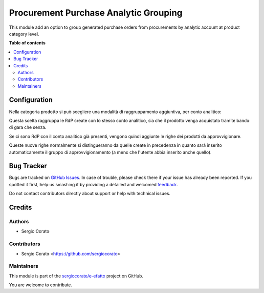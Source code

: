 ======================================
Procurement Purchase Analytic Grouping
======================================

.. !!!!!!!!!!!!!!!!!!!!!!!!!!!!!!!!!!!!!!!!!!!!!!!!!!!!
   !! This file is generated by oca-gen-addon-readme !!
   !! changes will be overwritten.                   !!
   !!!!!!!!!!!!!!!!!!!!!!!!!!!!!!!!!!!!!!!!!!!!!!!!!!!!

.. |badge1| image:: https://img.shields.io/badge/maturity-Beta-yellow.png
    :target: https://odoo-community.org/page/development-status
    :alt: Beta
.. |badge2| image:: https://img.shields.io/badge/licence-AGPL--3-blue.png
    :target: http://www.gnu.org/licenses/agpl-3.0-standalone.html
    :alt: License: AGPL-3
.. |badge3| image:: https://img.shields.io/badge/github-sergiocorato%2Fe--efatto-lightgray.png?logo=github
    :target: https://github.com/sergiocorato/e-efatto/tree/12.0/procurement_purchase_analytic_grouping
    :alt: sergiocorato/e-efatto

|badge1| |badge2| |badge3| 

This module add an option to group generated purchase orders from procurements by analytic account at product category level.

**Table of contents**

.. contents::
   :local:

Configuration
=============

Nella categoria prodotto si può scegliere una modalità di raggruppamento aggiuntiva, per conto analitico:

.. image:: https://raw.githubusercontent.com/sergiocorato/e-efatto/12.0/procurement_purchase_analytic_grouping/static/description/raggruppa_per_conto_analitico.png
    :alt: Raggruppa per conto analitico

Questa scelta raggruppa le RdP create con lo stesso conto analitico, sia che il prodotto venga acquistato tramite bando di gara che senza.

Se ci sono RdP con il conto analitico già presenti, vengono quindi aggiunte le righe dei prodotti da approvvigionare.

Queste nuove righe normalmente si distingueranno da quelle create in precedenza in quanto sarà inserito automaticamente il gruppo di approvvigionamento (a meno che l'utente abbia inserito anche quello).

Bug Tracker
===========

Bugs are tracked on `GitHub Issues <https://github.com/sergiocorato/e-efatto/issues>`_.
In case of trouble, please check there if your issue has already been reported.
If you spotted it first, help us smashing it by providing a detailed and welcomed
`feedback <https://github.com/sergiocorato/e-efatto/issues/new?body=module:%20procurement_purchase_analytic_grouping%0Aversion:%2012.0%0A%0A**Steps%20to%20reproduce**%0A-%20...%0A%0A**Current%20behavior**%0A%0A**Expected%20behavior**>`_.

Do not contact contributors directly about support or help with technical issues.

Credits
=======

Authors
~~~~~~~

* Sergio Corato

Contributors
~~~~~~~~~~~~

* Sergio Corato <https://github.com/sergiocorato>

Maintainers
~~~~~~~~~~~

This module is part of the `sergiocorato/e-efatto <https://github.com/sergiocorato/e-efatto/tree/12.0/procurement_purchase_analytic_grouping>`_ project on GitHub.

You are welcome to contribute.
